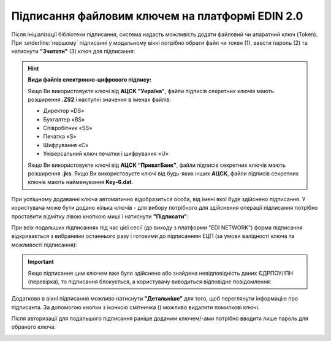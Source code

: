 ########################################################################################################################
Підписання файловим ключем на платформі EDIN 2.0
########################################################################################################################

.. початок блоку для Signing

.. |del_key| image:: /_constant/signing/del_key.png

.. _підписання:

Після ініціалізації бібліотеки підписання, система надасть можливість додати файловий чи апаратний ключ (Token). При :underline:`першому` підписанні у модальному вікні потрібно обрати файл чи токен (1), ввести пароль (2) та натиснути **"Зчитати"** (3) ключ для підписання:

.. image:: /_constant/signing/file1.png
   :align: center

.. hint::
   **Види файлів електронно-цифрового підпису:**

   Якщо Ви використовуєте ключі від **АЦСК "Україна"**, файли підписів секретних ключів мають розширення **.ZS2** і наступні значення в іменах файлів:

   * Директор «DS»
   * Бухгалтер «BS»
   * Співробітник «SS»
   * Печатка «S»
   * Шифрування «C»
   * Універсальний ключ печатки і шифрування «U»

   Якщо Ви використовуєте ключі від **АЦСК “ПриватБанк”**, файли підписів секретних ключів мають розширення **.jks**. Якщо Ви використовуєте ключі від будь-яких інших **АЦСК**, файли підписів секретних ключів мають найменування **Key-6.dat**.

.. image:: /_constant/signing/file2.png
   :align: center

При успішному додаванні ключа автоматично відобразиться особа, від імені якої буде здійснено підписання. У користувача може бути додано кілька ключів - для вибору потрібного для здійснення операції підписання потрібно проставити відмітку лівою кнопкою миші і натиснути **"Підписати"**:

.. image:: /_constant/signing/file3.gif
   :align: center

При всіх подальших підписаннях під час цієї сесії (до виходу з платформи "EDI NETWORK") форма підписання відкривається з вибраними останнього разу і готовими до підписанням ЕЦП (за умови валідності ключа та можливості підписання):

.. image:: /_constant/signing/file7.gif
   :align: center

.. important::
   Якщо підписання цим ключем вже було здійснено або знайдена невідповідність даних ЄДРПОУ/ІПН (перевірка), то підписання блокується, а користувачу виводиться відповідне повідомлення:

.. image:: /_constant/signing/file6.png
   :align: center

Додатково в вікні підписання можливо натиснути **"Детальніше"** для того, щоб переглянути інформацію про підписанта. За допомогою кнопки з іконкою смітничка (|del_key|) можливо видалити помилкові ключі.

Після авторизації для подальшого підписання раніше доданим ключем/-ами потрібно вводити лише пароль для обраного ключа:

.. image:: /_constant/signing/file4.png
   :align: center

.. image:: /_constant/signing/file5.png
   :align: center

.. кінець блоку для Signing


